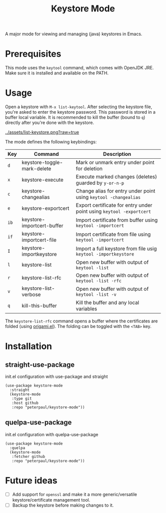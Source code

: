 #+TITLE: Keystore Mode
#+OPTIONS: toc:2

A major mode for viewing and managing (java) keystores in Emacs.

* Prerequisites

This mode uses the =keytool= command, which comes with OpenJDK JRE.
Make sure it is installed and available on the PATH.

* Usage

Open a keystore with =M-x list-keytool=. After selecting the keystore file, you're
asked to enter the keystore password. This password is stored in a buffer local
variable. It is recommended to kill the buffer (bound to =q=) directly after
you're done with the keystore.

#+CAPTION: Screenshot of list-keystore
#+NAME:    fig:list-keystore
[[../assets/list-keystore.png?raw=true]]

The mode defines the following keybindings:

| Key  | Command                     | Description                                                          |
|------+-----------------------------+----------------------------------------------------------------------|
| =d=  | keystore-toggle-mark-delete | Mark or unmark entry under point for deletion                        |
| =x=  | keystore-execute            | Execute marked changes (deletes) guarded by =y-or-n-p=               |
| =c=  | keystore-changealias        | Change alias for entry under point using =keytool -changealias=      |
| =e=  | keystore-exportcert         | Export certificate for entry under point using =keytool -exportcert= |
| =ib= | keystore-importcert-buffer  | Import certificate from buffer using =keytool -importcert=           |
| =if= | keystore-importcert-file    | Import certificate from file using =keytool -importcert=             |
| =I=  | keystore-importkeystore     | Import a full keystore from file usig =keytool -importkeystore=      |
| =l=  | keystore-list               | Open new buffer with output of =keytool -list=                       |
| =r=  | keystore-list-rfc           | Open new buffer with output of =keytool -list -rfc=                  |
| =v=  | keystore-list-verbose       | Open new buffer with output of =keytool -list -v=                    |
| =q=  | kill-this-buffer            | Kill the buffer and any local variables                              |

The =keystore-list-rfc= command opens a buffer where the certificates are folded (using [[https://github.com/gregsexton/origami.el][origami.el]]).
The folding can be toggled with the =<TAB>= key.

* Installation
** straight-use-package
#+CAPTION: init.el configuration with use-package and straight
#+BEGIN_SRC elisp
(use-package keystore-mode
  :straight
  (keystore-mode
   :type git
   :host github
   :repo "peterpaul/keystore-mode"))
#+END_SRC

** quelpa-use-package
#+CAPTION: init.el configuration with quelpa-use-package
#+BEGIN_SRC elisp
(use-package keystore-mode
  :quelpa
  (keystore-mode
   :fetcher github
   :repo "peterpaul/keystore-mode"))
#+END_SRC

* Future ideas

- [ ] Add support for =openssl= and make it a more generic/versatile keystore/certificate management tool.
- [ ] Backup the keystore before making changes to it.
